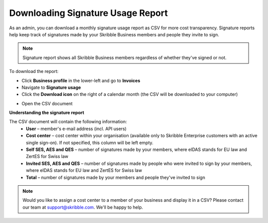 .. _account-signatureusage:

==================================
Downloading Signature Usage Report
==================================
  
As an admin, you can download a monthly signature usage report as CSV for more cost transparency. Signature reports help keep track of signatures made by your Skribble Business members and people they invite to sign.
  
.. NOTE::
  Signature report shows all Skribble Business members regardless of whether they've signed or not.
  
To download the report:

- Click **Business profile** in the lower-left and go to **Invoices**

- Navigate to **Signature usage**

- Click the **Download icon** on the right of a calendar month (the CSV will be downloaded to your computer)


.. image:: signature_usage_download_csv_step3.png
    :class: with-shadow


- Open the CSV document


.. image:: signature_usage_sample_company.png
    :class: with-shadow


**Understanding the signature report**

The CSV document will contain the following information:
  - **User** – member's e-mail address (incl. API users)
  - **Cost center** –  cost center within your organisation (available only to Skribble Enterprise customers with an active single sign-on). If not specified, this column will be left empty.
  - **Self SES, AES and QES** – number of signatures made by your members, where eIDAS stands for EU law and ZertES for Swiss law
  - **Invited SES, AES and QES** – number of signatures made by people who were invited to sign by your members, where eIDAS stands for EU law and ZertES for Swiss law
  - **Total** – number of signatures made by your members and people they've invited to sign

.. NOTE::
  Would you like to assign a cost center to a member of your business and display it in a CSV? Please contact our team at support@skribble.com. We'll be happy to help.
  
